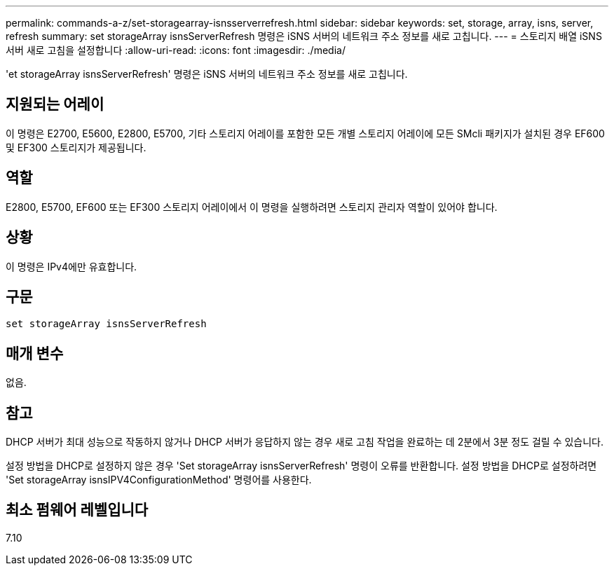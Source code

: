 ---
permalink: commands-a-z/set-storagearray-isnsserverrefresh.html 
sidebar: sidebar 
keywords: set, storage, array, isns, server, refresh 
summary: set storageArray isnsServerRefresh 명령은 iSNS 서버의 네트워크 주소 정보를 새로 고칩니다. 
---
= 스토리지 배열 iSNS 서버 새로 고침을 설정합니다
:allow-uri-read: 
:icons: font
:imagesdir: ./media/


[role="lead"]
'et storageArray isnsServerRefresh' 명령은 iSNS 서버의 네트워크 주소 정보를 새로 고칩니다.



== 지원되는 어레이

이 명령은 E2700, E5600, E2800, E5700, 기타 스토리지 어레이를 포함한 모든 개별 스토리지 어레이에 모든 SMcli 패키지가 설치된 경우 EF600 및 EF300 스토리지가 제공됩니다.



== 역할

E2800, E5700, EF600 또는 EF300 스토리지 어레이에서 이 명령을 실행하려면 스토리지 관리자 역할이 있어야 합니다.



== 상황

이 명령은 IPv4에만 유효합니다.



== 구문

[listing]
----
set storageArray isnsServerRefresh
----


== 매개 변수

없음.



== 참고

DHCP 서버가 최대 성능으로 작동하지 않거나 DHCP 서버가 응답하지 않는 경우 새로 고침 작업을 완료하는 데 2분에서 3분 정도 걸릴 수 있습니다.

설정 방법을 DHCP로 설정하지 않은 경우 'Set storageArray isnsServerRefresh' 명령이 오류를 반환합니다. 설정 방법을 DHCP로 설정하려면 'Set storageArray isnsIPV4ConfigurationMethod' 명령어를 사용한다.



== 최소 펌웨어 레벨입니다

7.10
